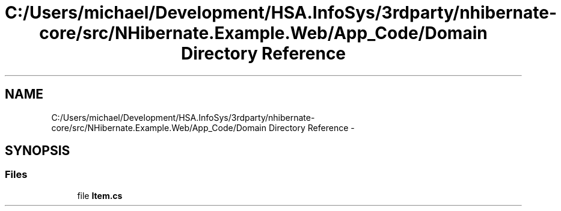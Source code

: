 .TH "C:/Users/michael/Development/HSA.InfoSys/3rdparty/nhibernate-core/src/NHibernate.Example.Web/App_Code/Domain Directory Reference" 3 "Fri Jul 5 2013" "Version 1.0" "HSA.InfoSys" \" -*- nroff -*-
.ad l
.nh
.SH NAME
C:/Users/michael/Development/HSA.InfoSys/3rdparty/nhibernate-core/src/NHibernate.Example.Web/App_Code/Domain Directory Reference \- 
.SH SYNOPSIS
.br
.PP
.SS "Files"

.in +1c
.ti -1c
.RI "file \fBItem\&.cs\fP"
.br
.in -1c
